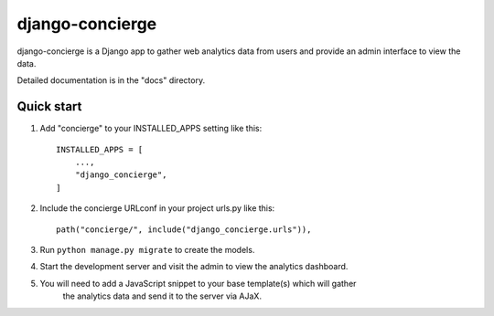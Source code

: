 ============
django-concierge
============

django-concierge is a Django app to gather web analytics data from users
and provide an admin interface to view the data.

Detailed documentation is in the "docs" directory.

Quick start
-----------

1. Add "concierge" to your INSTALLED_APPS setting like this::

    INSTALLED_APPS = [
        ...,
        "django_concierge",
    ]

2. Include the concierge URLconf in your project urls.py like this::

    path("concierge/", include("django_concierge.urls")),

3. Run ``python manage.py migrate`` to create the models.

4. Start the development server and visit the admin to view the analytics dashboard.

5. You will need to add a JavaScript snippet to your base template(s) which will gather
    the analytics data and send it to the server via AJaX.